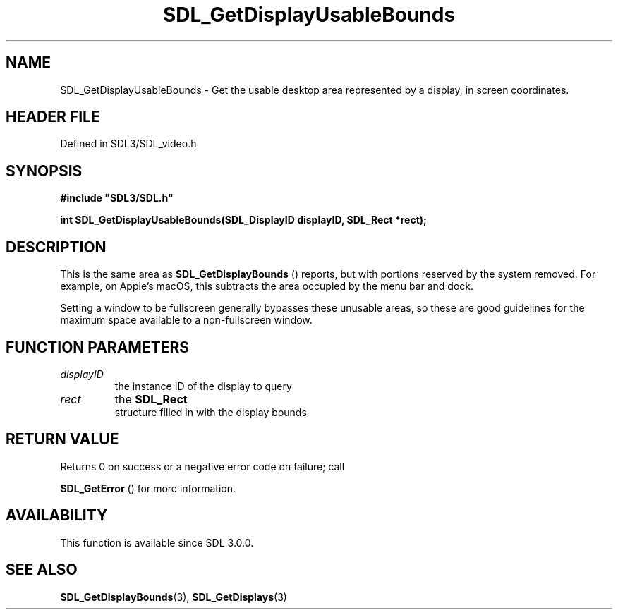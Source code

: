 .\" This manpage content is licensed under Creative Commons
.\"  Attribution 4.0 International (CC BY 4.0)
.\"   https://creativecommons.org/licenses/by/4.0/
.\" This manpage was generated from SDL's wiki page for SDL_GetDisplayUsableBounds:
.\"   https://wiki.libsdl.org/SDL_GetDisplayUsableBounds
.\" Generated with SDL/build-scripts/wikiheaders.pl
.\"  revision SDL-3.1.2-no-vcs
.\" Please report issues in this manpage's content at:
.\"   https://github.com/libsdl-org/sdlwiki/issues/new
.\" Please report issues in the generation of this manpage from the wiki at:
.\"   https://github.com/libsdl-org/SDL/issues/new?title=Misgenerated%20manpage%20for%20SDL_GetDisplayUsableBounds
.\" SDL can be found at https://libsdl.org/
.de URL
\$2 \(laURL: \$1 \(ra\$3
..
.if \n[.g] .mso www.tmac
.TH SDL_GetDisplayUsableBounds 3 "SDL 3.1.2" "Simple Directmedia Layer" "SDL3 FUNCTIONS"
.SH NAME
SDL_GetDisplayUsableBounds \- Get the usable desktop area represented by a display, in screen coordinates\[char46]
.SH HEADER FILE
Defined in SDL3/SDL_video\[char46]h

.SH SYNOPSIS
.nf
.B #include \(dqSDL3/SDL.h\(dq
.PP
.BI "int SDL_GetDisplayUsableBounds(SDL_DisplayID displayID, SDL_Rect *rect);
.fi
.SH DESCRIPTION
This is the same area as 
.BR SDL_GetDisplayBounds
()
reports, but with portions reserved by the system removed\[char46] For example, on
Apple's macOS, this subtracts the area occupied by the menu bar and dock\[char46]

Setting a window to be fullscreen generally bypasses these unusable areas,
so these are good guidelines for the maximum space available to a
non-fullscreen window\[char46]

.SH FUNCTION PARAMETERS
.TP
.I displayID
the instance ID of the display to query
.TP
.I rect
the 
.BR SDL_Rect
 structure filled in with the display bounds
.SH RETURN VALUE
Returns 0 on success or a negative error code on failure; call

.BR SDL_GetError
() for more information\[char46]

.SH AVAILABILITY
This function is available since SDL 3\[char46]0\[char46]0\[char46]

.SH SEE ALSO
.BR SDL_GetDisplayBounds (3),
.BR SDL_GetDisplays (3)
